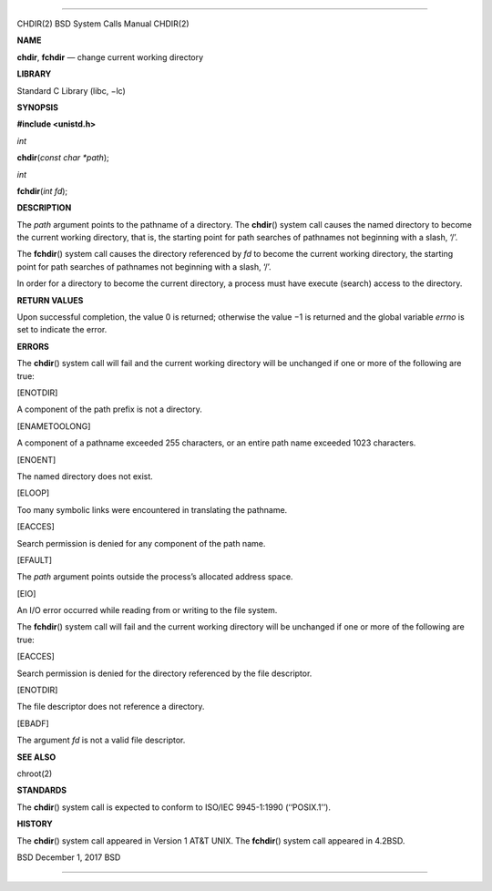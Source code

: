 --------------

CHDIR(2) BSD System Calls Manual CHDIR(2)

**NAME**

**chdir**, **fchdir** — change current working directory

**LIBRARY**

Standard C Library (libc, −lc)

**SYNOPSIS**

**#include <unistd.h>**

*int*

**chdir**\ (*const char *path*);

*int*

**fchdir**\ (*int fd*);

**DESCRIPTION**

The *path* argument points to the pathname of a directory. The
**chdir**\ () system call causes the named directory to become the
current working directory, that is, the starting point for path searches
of pathnames not beginning with a slash, ‘/’.

The **fchdir**\ () system call causes the directory referenced by *fd*
to become the current working directory, the starting point for path
searches of pathnames not beginning with a slash, ‘/’.

In order for a directory to become the current directory, a process must
have execute (search) access to the directory.

**RETURN VALUES**

Upon successful completion, the value 0 is returned; otherwise the
value −1 is returned and the global variable *errno* is set to indicate
the error.

**ERRORS**

The **chdir**\ () system call will fail and the current working
directory will be unchanged if one or more of the following are true:

[ENOTDIR]

A component of the path prefix is not a directory.

[ENAMETOOLONG]

A component of a pathname exceeded 255 characters, or an entire path
name exceeded 1023 characters.

[ENOENT]

The named directory does not exist.

[ELOOP]

Too many symbolic links were encountered in translating the pathname.

[EACCES]

Search permission is denied for any component of the path name.

[EFAULT]

The *path* argument points outside the process’s allocated address
space.

[EIO]

An I/O error occurred while reading from or writing to the file system.

The **fchdir**\ () system call will fail and the current working
directory will be unchanged if one or more of the following are true:

[EACCES]

Search permission is denied for the directory referenced by the file
descriptor.

[ENOTDIR]

The file descriptor does not reference a directory.

[EBADF]

The argument *fd* is not a valid file descriptor.

**SEE ALSO**

chroot(2)

**STANDARDS**

The **chdir**\ () system call is expected to conform to ISO/IEC
9945-1:1990 (‘‘POSIX.1’’).

**HISTORY**

The **chdir**\ () system call appeared in Version 1 AT&T UNIX. The
**fchdir**\ () system call appeared in 4.2BSD.

BSD December 1, 2017 BSD

--------------
